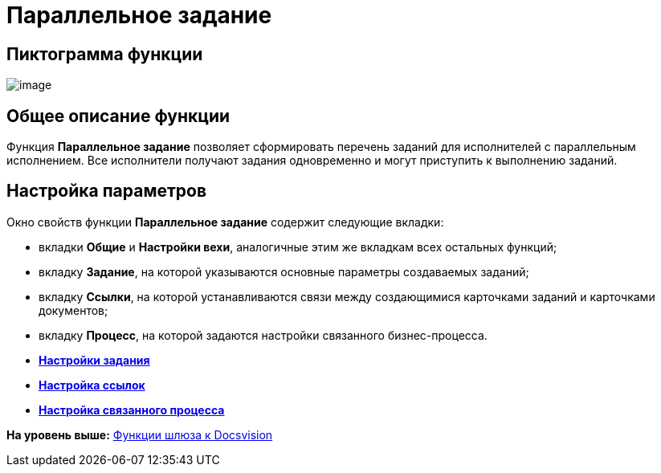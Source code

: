 =  Параллельное задание

== Пиктограмма функции

image:Buttons/Function_Tasks_Parallel.png[image]

== Общее описание функции

Функция [.keyword]*Параллельное задание* позволяет сформировать перечень заданий для исполнителей с параллельным исполнением. Все исполнители получают задания одновременно и могут приступить к выполнению заданий.

== Настройка параметров

Окно свойств функции [.keyword]*Параллельное задание* содержит следующие вкладки:

* вкладки [.keyword]*Общие* и [.keyword]*Настройки вехи*, аналогичные этим же вкладкам всех остальных функций;
* вкладку [.keyword]*Задание*, на которой указываются основные параметры создаваемых заданий;
* вкладку [.keyword]*Ссылки*, на которой устанавливаются связи между создающимися карточками заданий и карточками документов;
* вкладку [.keyword]*Процесс*, на которой задаются настройки связанного бизнес-процесса.

* *xref:Function_Tasks_Parallel_Tab_Task.adoc[Настройки задания]* +
* *xref:Function_Tasks_Parallel_Tab_Links.adoc[Настройка ссылок]* +
* *xref:Function_Tasks_Parallel_Tab_Process.adoc[Настройка связанного процесса]* +

*На уровень выше:* xref:Function_Gate_Docsvision.adoc[Функции шлюза к Docsvision]
